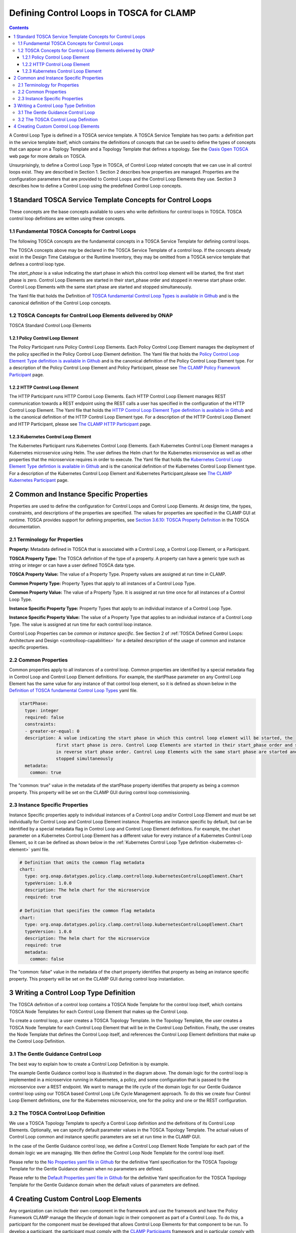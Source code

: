.. This work is licensed under a Creative Commons Attribution 4.0 International License.

.. _defining-controlloops-label:

Defining Control Loops in TOSCA for CLAMP
#########################################


.. contents::
    :depth: 4


A Control Loop Type is defined in a TOSCA service template. A TOSCA Service Template has
two parts: a definition part in the service template itself, which contains the definitions
of concepts that can be used to define the types of concepts that can appear on a Toplogy
Template and a Topology Template that defines a topology. See the `Oasis Open TOSCA
<https://docs.oasis-open.org/tosca/TOSCA-Simple-Profile-YAML/v1.3/>`_ web page
for more details on TOSCA.

Unsurprisingly, to define a Control Loop Type in TOSCA, of Control Loop related concepts
that we can use in all control loops exist. They are described in Section 1. Section 2
describes how properties are managed. Properties are the configuration parameters that are
provided to Control Loops and the Control Loop Elements they use. Section 3 describes how to
define a Control Loop using the predefined Control Loop concepts.


1 Standard TOSCA Service Template Concepts for Control Loops
============================================================

These concepts are the base concepts available to users who write definitions for control
loops in TOSCA. TOSCA control loop definitions are written using these concepts.

1.1 Fundamental TOSCA Concepts for Control Loops
------------------------------------------------

The following TOSCA concepts are the fundamental concepts in a TOSCA Service Template for
defining control loops.

.. image:: images/defining-controlloops/fundamental-concepts.png

The TOSCA concepts above may be declared in the TOSCA Service Template of a control loop.
If the concepts already exist in the Design Time Catalogue or the Runtime Inventory, they
may be omitted from a TOSCA service template that defines a control loop type.

The *start_phase* is a value indicating the start phase in which this control loop element
will be started, the first start phase is zero. Control Loop Elements are started in their
start_phase order and stopped in reverse start phase order. Control Loop Elements with the
same start phase are started and stopped simultaneously.

The Yaml file that holds the Definition of `TOSCA fundamental Control Loop Types is available in Github
<https://github.com/onap/policy-clamp/blob/master/common/src/main/resources/tosca/ControlLoopTOSCAServiceTemplateTypes.yaml>`_
and is the canonical definition of the Control Loop concepts.

1.2 TOSCA Concepts for Control Loop Elements delivered by ONAP
--------------------------------------------------------------

TOSCA Standard Control Loop Elements

.. image:: images/defining-controlloops/standard-cle.png
  :width: 600

1.2.1 Policy Control Loop Element
~~~~~~~~~~~~~~~~~~~~~~~~~~~~~~~~~

The Policy Participant runs Policy Control Loop Elements. Each Policy Control Loop Element
manages the deployment of the policy specified in the Policy Control Loop Element definition.
The Yaml file that holds the `Policy Control Loop Element Type definition is available in Github
<https://github.com/onap/policy-clamp/blob/master/common/src/main/resources/tosca/PolicyControlLoopElementType.yaml>`_
and is the canonical definition of the Policy Control Loop Element type. For a description of
the Policy Control Loop Element and Policy Participant, please see `The CLAMP Policy Framework
Participant <#>`_ page.

1.2.2 HTTP Control Loop Element
~~~~~~~~~~~~~~~~~~~~~~~~~~~~~~~

The HTTP Participant runs HTTP Control Loop Elements. Each HTTP Control Loop Element manages
REST communication towards a REST endpoint using the REST calls a user has specified in the
configuration of the HTTP Control Loop Element. The Yaml file that holds the
`HTTP Control Loop Element Type definition is available in Github
<https://github.com/onap/policy-clamp/blob/master/common/src/main/resources/tosca/HttpControlLoopElementType.yaml>`_
and is the canonical definition of the HTTP Control Loop Element type. For a description of
the HTTP Control Loop Element and HTTP Participant, please see `The CLAMP HTTP Participant <#>`_ page.

.. _kubernetes-cl-element:

1.2.3 Kubernetes Control Loop Element
~~~~~~~~~~~~~~~~~~~~~~~~~~~~~~~~~~~~~

The Kubernetes Participant runs Kubernetes Control Loop Elements. Each Kubernetes Control Loop
Element manages a Kubernetes microservice using Helm. The user defines the Helm chart for the
Kubernetes microservice as well as other properties that the microservice requires in order to
execute. The Yaml file that holds the
`Kubernetes Control Loop Element Type defintion is available in Github
<https://github.com/onap/policy-clamp/blob/master/common/src/main/resources/tosca/KubernetesControlLoopElementType.yaml>`_
and is the canonical definition of the Kubernetes Control Loop Element type. For a description
of the Kubernetes Control Loop Element and Kubernetes Participant,please see
`The CLAMP Kubernetes Participant <#>`_ page.


2 Common and Instance Specific Properties
=========================================

Properties are used to define the configuration for Control Loops and Control Loop Elements.
At design time, the types, constraints, and descriptions of the properties are specified.
The values for properties are specified in the CLAMP GUI at runtime. TOSCA provides support
for defining properties, see `Section 3.6.10: TOSCA Property Definition
<https://docs.oasis-open.org/tosca/TOSCA-Simple-Profile-YAML/v1.3/os/TOSCA-Simple-Profile-YAML-v1.3-os.html#DEFN_ELEMENT_PROPERTY_DEFN>`_
in the TOSCA documentation.

2.1 Terminology for Properties
------------------------------

**Property:** Metadata defined in TOSCA that is associated with a Control Loop, a Control
Loop Element, or a Participant.

**TOSCA Property Type:** The TOSCA definition of the type of a property. A property can have
a generic type such as string or integer or can have a user defined TOSCA data type.

**TOSCA Property Value:** The value of a Property Type. Property values are assigned at run
time in CLAMP.

**Common Property Type:** Property Types that apply to all instances of a Control Loop Type.

**Common Property Value:** The value of a Property Type. It is assigned at run time once for
all instances of a Control Loop Type.

**Instance Specific Property Type:** Property Types that apply to an individual instance of
a Control Loop Type.

**Instance Specific Property Value:** The value of a Property Type that applies to an
individual instance of a Control Loop Type. The value is assigned at run time for each
control loop instance.

Control Loop Properties can be *common* or *instance specific*. See Section 2 of
:ref:`TOSCA Defined Control Loops: Architecture and Design <controlloop-capabilities>`
for a detailed description of the usage of common and instance specific properties.

2.2 Common Properties
---------------------

Common properties apply to all instances of a control loop. Common properties are identified
by a special metadata flag in Control Loop and Control Loop Element definitions. For example,
the startPhase parameter on any Control Loop Element has the same value for any instance of
that control loop element, so it is defined as shown below in the
`Definition of TOSCA fundamental Control Loop Types
<https://github.com/onap/policy-clamp/blob/master/common/src/main/resources/tosca/ControlLoopTOSCAServiceTemplateTypes.yaml>`_
yaml file.

.. code-block:: yaml

    startPhase:
      type: integer
      required: false
      constraints:
      - greater-or-equal: 0
      description: A value indicating the start phase in which this control loop element will be started, the
                  first start phase is zero. Control Loop Elements are started in their start_phase order and stopped
                  in reverse start phase order. Control Loop Elements with the same start phase are started and
                  stopped simultaneously
      metadata:
        common: true

The "common: true" value in the metadata of the startPhase property identifies that property
as being a common property. This property will be set on the CLAMP GUI during control loop
commissioning.

2.3 Instance Specific Properties
--------------------------------

Instance Specific  properties apply to individual instances of a Control Loop and/or Control
Loop Element and must be set individually for Control Loop and Control Loop Element instance.
Properties are instance specific by default, but can be identified by a special metadata flag
in Control Loop and Control Loop Element definitions. For example, the chart parameter on a
Kubernetes Control Loop Element has a different value for every instance of a Kubernetes Control
Loop Element, so it can be defined as shown below in the :ref:`Kubernetes Control Loop Type definition
<kubernetes-cl-element>` yaml file.


.. code-block:: yaml

    # Definition that omits the common flag metadata
    chart:
      type: org.onap.datatypes.policy.clamp.controlloop.kubernetesControlLoopElement.Chart
      typeVersion: 1.0.0
      description: The helm chart for the microservice
      required: true

    # Definition that specifies the common flag metadata
    chart:
      type: org.onap.datatypes.policy.clamp.controlloop.kubernetesControlLoopElement.Chart
      typeVersion: 1.0.0
      description: The helm chart for the microservice
      required: true
      metadata:
        common: false

The "common: false" value in the metadata of the chart property identifies that property as
being an instance specific property. This property will be set on the CLAMP GUI during control
loop instantiation.


3 Writing a Control Loop Type Definition
=========================================

The TOSCA definition of a control loop contains a TOSCA Node Template for the control loop
itself, which contains TOSCA Node Templates for each Control Loop Element that makes up the
Control Loop.

.. image:: images/defining-controlloops/controlloop-node-template.png
  :width: 600

To create a control loop, a user creates a TOSCA Topology Template. In the Topology Template,
the user creates a TOSCA Node Template for each Control Loop Element that will be in the
Control Loop Definition. Finally, the user creates the Node Template that defines the Control
Loop itself, and references the Control Loop Element definitions that make up the Control Loop
Definition.

3.1 The Gentle Guidance Control Loop
------------------------------------

The best way to explain how to create a Control Loop Definition is by example.

.. image:: images/defining-controlloops/gentle-guidance-controlloop.png

The example Gentle Guidance control loop is illustrated in the diagram above. The domain logic for the control loop is
implemented in a microservice running in Kubernetes, a policy, and some configuration that is passed to the microservice
over a REST endpoint. We want to manage the life cycle of the domain logic for our Gentle Guidance control loop using
our TOSCA based Control Loop Life Cycle Management approach. To do this we create four Control Loop Element definitions,
one for the Kubernetes microservice, one for the policy and one or the REST configuration.

3.2 The TOSCA Control Loop Definition
-------------------------------------

We use a TOSCA Topology Template to specify a Control Loop definition and the definitions of
its Control Loop Elements. Optionally, we can specify default parameter values in the TOSCA
Topology Template. The actual values of Control Loop common and instance specific parameters
are set at run time in the CLAMP GUI.

In the case of the Gentle Guidance control loop, we define a Control Loop Element Node Template
for each part of the domain logic we are managing. We then define the Control Loop Node Template
for the control loop itself.

Please refer to the `No Properties yaml file in Github
<https://github.com/onap/policy-clamp/blob/master/common/src/test/resources/gentleguidance/GentleGuidanceNoPropeties.yaml>`_
for the definitive Yaml specification for the TOSCA Topology Template for the Gentle Guidance
domain when no parameters are defined.

Please refer to the `Default Properties yaml file in Github
<https://github.com/onap/policy-clamp/blob/master/common/src/test/resources/gentleguidance/GentleGuidanceDefaultPropeties.yaml>`_
for the definitive Yaml specification for the TOSCA Topology Template for the Gentle Guidance
domain when the default values of parameters are defined.


4 Creating Custom Control Loop Elements
========================================

Any organization can include their own component in the framework and use the framework and have
the Policy Framework CLAMP manage the lifecycle of domain logic in their component as part of a
Control Loop. To do this, a participant for the component must be developed that allows Control
Loop Elements for that component to be run. To develop a participant, the participant must comply
with the `CLAMP Participants <#>`_
framework and in particular comply with `The CLAMP Control Loop Participant Protocol <#>`_.
The organization must also specify a new Control Loop Element type definition in TOSCA similar to
those supplied in ONAP and described in Section 1.2. This Control Loop Element type tells the
CLAMP Control Loop Lifecycle management that the Control Loop Element exists and can be included
in control loops. It also specifies the properties that can be specified for the Control Loop Element.

An organization can supply the code for the Participant (for example as a Java jar file) and a
TOSCA artifact with the Control Loop Element definition and it can be added to the platform. In
future releases, support will be provided to include participants and their Control Loop Element
definitions as packaged plugins that can be installed on the platform.

End of document
